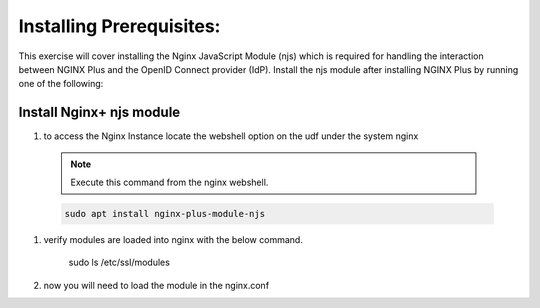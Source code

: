 Installing Prerequisites:
=========================

This exercise will cover installing the Nginx JavaScript Module (njs) which is required for handling the interaction between NGINX Plus and the OpenID Connect provider (IdP). Install the njs module after installing NGINX Plus by running one of the following:

Install Nginx+ njs module
-------------------------

#. to access the Nginx Instance locate the webshell option on the udf under the system nginx
  .. image:: /_static/9nginxwebshell.png

  .. note:: 
    
    Execute this command from the nginx webshell.
 
  .. code:: shell

    sudo apt install nginx-plus-module-njs

  .. image:: images/ualab03.png
   :width: 800

#. verify modules are loaded into nginx with the below command.

    .. code:: shell
   
    sudo ls /etc/ssl/modules

    .. image:: images/ualab04.png
     :width: 800

#. now you will need to load the module in the nginx.conf 


